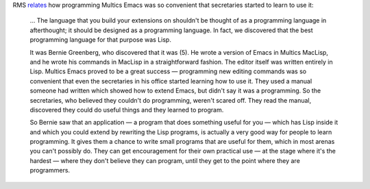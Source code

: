 .. title: Multics Emacs programmed by secretaries
.. slug: multics-emacs-programmed-by-secretaries
.. date: 2012-06-15 09:10:09 UTC-05:00
.. tags: programming,emacs,lisp
.. category: computer/emacs
.. link: 
.. description: 
.. type: text


RMS relates_ how programming Multics Emacs was so convenient that secretaries started to learn to use it:

    … The language that you build your extensions on shouldn't be
    thought of as a programming language in afterthought; it should be
    designed as a programming language. In fact, we discovered that
    the best programming language for that purpose was Lisp.

    It was Bernie Greenberg, who discovered that it was (5). He wrote
    a version of Emacs in Multics MacLisp, and he wrote his commands
    in MacLisp in a straightforward fashion. The editor itself was
    written entirely in Lisp. Multics Emacs proved to be a great
    success — programming new editing commands was so convenient that
    even the secretaries in his office started learning how to use
    it. They used a manual someone had written which showed how to
    extend Emacs, but didn't say it was a programming. So the
    secretaries, who believed they couldn't do programming, weren't
    scared off. They read the manual, discovered they could do useful
    things and they learned to program.

    So Bernie saw that an application — a program that does something
    useful for you — which has Lisp inside it and which you could
    extend by rewriting the Lisp programs, is actually a very good way
    for people to learn programming. It gives them a chance to write
    small programs that are useful for them, which in most arenas you
    can't possibly do. They can get encouragement for their own
    practical use — at the stage where it's the hardest — where they
    don't believe they can program, until they get to the point where
    they are programmers.

.. _relates: http://www.gnu.org/gnu/rms-lisp.html

..
   Wasn't troff also used by secretaries?
